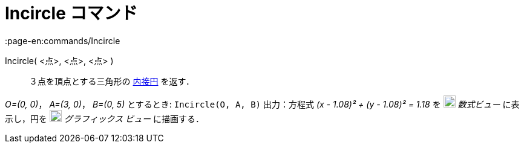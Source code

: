 = Incircle コマンド
:page-en:commands/Incircle
ifdef::env-github[:imagesdir: /ja/modules/ROOT/assets/images]

Incircle( <点>, <点>, <点> )::
  ３点を頂点とする三角形の
  https://en.wikipedia.org/wiki/ja:%E4%B8%89%E8%A7%92%E5%BD%A2%E3%81%AE%E5%86%85%E6%8E%A5%E5%86%86%E3%81%A8%E5%82%8D%E6%8E%A5%E5%86%86[内接円]
  を返す．

[EXAMPLE]
====

_O=(0, 0)_， _A=(3, 0)_， _B=(0, 5)_ とするとき: `++Incircle(O, A, B)++` 出力：方程式 _(x - 1.08)² + (y - 1.08)² = 1.18_
を image:20px-Menu_view_algebra.svg.png[Menu view algebra.svg,width=20,height=20] _数式ビュー_ に表示し，円を
image:20px-Menu_view_graphics.svg.png[Menu view graphics.svg,width=20,height=20] _グラフィックス ビュー_ に描画する．

====
